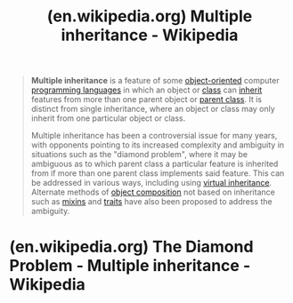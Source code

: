 :PROPERTIES:
:ID:       1ca11f98-0e2f-47cd-b5cf-9e6e175a2a63
:ROAM_REFS: https://en.wikipedia.org/wiki/Multiple_inheritance
:END:
#+title: (en.wikipedia.org) Multiple inheritance - Wikipedia
#+filetags: :programming_language_design:programming:computer_science:website:

#+begin_quote
  *Multiple inheritance* is a feature of some [[https://en.wikipedia.org/wiki/Object-oriented_programming][object-oriented]] computer [[https://en.wikipedia.org/wiki/Programming_language][programming languages]] in which an object or [[https://en.wikipedia.org/wiki/Class_(computer_programming)][class]] can [[https://en.wikipedia.org/wiki/Inheritance_(object-oriented_programming)][inherit]] features from more than one parent object or [[https://en.wikipedia.org/wiki/Superclass_(computer_science)][parent class]].  It is distinct from single inheritance, where an object or class may only inherit from one particular object or class.

  Multiple inheritance has been a controversial issue for many years, with opponents pointing to its increased complexity and ambiguity in situations such as the "diamond problem", where it may be ambiguous as to which parent class a particular feature is inherited from if more than one parent class implements said feature.  This can be addressed in various ways, including using [[https://en.wikipedia.org/wiki/Virtual_inheritance][virtual inheritance]].  Alternate methods of [[https://en.wikipedia.org/wiki/Object_composition][object composition]] not based on inheritance such as [[https://en.wikipedia.org/wiki/Mixin][mixins]] and [[https://en.wikipedia.org/wiki/Trait_(computer_programming)][traits]] have also been proposed to address the ambiguity.
#+end_quote
* (en.wikipedia.org) The Diamond Problem - Multiple inheritance - Wikipedia
:PROPERTIES:
:ID:       d8edf8ec-ea44-4603-9266-6084232c4d44
:ROAM_REFS: https://en.wikipedia.org/wiki/Multiple_inheritance#The_diamond_problem
:END:
#+begin_quote
  ** The diamond problem

  The "*diamond problem*" (sometimes referred to as the "Deadly Diamond of Death") is an ambiguity that arises when two classes B and C inherit from A, and class D inherits from both B and C. If there is a method in A that B and C have [[https://en.wikipedia.org/wiki/Method_overriding_(programming)][overridden]], and D does not override it, then which version of the method does D inherit: that of B, or that of C?

  For example, in the context of [[https://en.wikipedia.org/wiki/Graphical_user_interface][GUI]] [[https://en.wikipedia.org/wiki/Software_development][software development]], a class =Button= may inherit from both classes =Rectangle= (for appearance) and =Clickable= (for functionality/input handling), and classes =Rectangle= and =Clickable= both inherit from the =Object= class.  Now if the =equals= method is called for a =Button= object and there is no such method in the =Button= class but there is an overridden =equals= method in =Rectangle= or =Clickable= (or both), which method should be eventually called?

  It is called the "diamond problem" because of the shape of the class inheritance diagram in this situation.  In this case, class A is at the top, both B and C separately beneath it, and D joins the two together at the bottom to form a diamond shape.

  *** Mitigation

  Languages have different ways of dealing with these problems of repeated inheritance.

  - [[https://en.wikipedia.org/wiki/C_Sharp_(programming_language)][C#]] (since C# 8.0) allows default interface method implementation, causing a class =A=, implementing interfaces =Ia= and =Ib= with similar methods having default implementations, to have two "inherited" methods with the same signature, causing the diamond problem.  It is mitigated either by requiring =A= to implement the method itself, hence removing ambiguity, or forcing the caller to first cast the =A= object to the appropriate interface to use its default implementation of that method (e.g. =((Ia) aInstance).Method();=).
  - [[https://en.wikipedia.org/wiki/C++][C++]] by default follows each inheritance path separately, so a =D= object would actually contain two separate =A= objects, and uses of =A='s members have to be properly qualified.  If the inheritance from =A= to =B= and the inheritance from =A= to =C= are both marked "=virtual=" (for example, "=class B : virtual public A="), C++ takes special care to only create one =A= object, and uses of =A='s members work correctly.  If [[https://en.wikipedia.org/wiki/Virtual_inheritance][virtual inheritance]] and nonvirtual inheritance are mixed, there is a single virtual =A=, and a nonvirtual =A= for each nonvirtual inheritance path to =A=.  C++ requires stating explicitly which parent class the feature to be used is invoked from i.e. =Worker::Human.Age=.  C++ does not support explicit repeated inheritance since there would be no way to qualify which superclass to use (i.e. having a class appear more than once in a single derivation list [class Dog : public Animal, Animal]).  C++ also allows a single instance of the multiple class to be created via the virtual inheritance mechanism (i.e. =Worker::Human= and =Musician::Human= will reference the same object).
  - [[https://en.wikipedia.org/wiki/Common_Lisp][Common Lisp]] [[https://en.wikipedia.org/wiki/Common_Lisp_Object_System][CLOS]] attempts to provide both reasonable default behavior and the ability to override it.  By default, to put it simply, the methods are sorted in =D,B,C,A=, when B is written before C in the class definition.  The method with the most specific argument classes is chosen (D>(B,C)>A) ; then in the order in which parent classes are named in the subclass definition (B>C).  However, the programmer can override this, by giving a specific method resolution order or stating a rule for combining methods.  This is called method combination, which may be fully controlled.  The MOP ([[https://en.wikipedia.org/wiki/Metaobject][metaobject]] protocol) also provides means to modify the inheritance, [[https://en.wikipedia.org/wiki/Dynamic_dispatch][dynamic dispatch]], class instantiation, and other internal mechanisms without affecting the stability of the system.
  - [[https://en.wikipedia.org/wiki/Curl_(programming_language)][Curl]] allows only classes that are explicitly marked as /shared/ to be inherited repeatedly.  Shared classes must define a /secondary constructor/ for each regular [[https://en.wikipedia.org/wiki/Constructor_(computer_science)][constructor]] in the class.  The regular constructor is called the first time the state for the shared class is initialized through a subclass constructor, and the secondary constructor will be invoked for all other subclasses.
  - In [[https://en.wikipedia.org/wiki/Eiffel_(programming_language)][Eiffel]], the ancestors' features are chosen explicitly with select and rename directives.  This allows the features of the base class to be shared between its descendants or to give each of them a separate copy of the base class.  Eiffel allows explicit joining or separation of features inherited from ancestor classes.  Eiffel will automatically join features together, if they have the same name and implementation.  The class writer has the option to rename the inherited features to separate them.  Multiple inheritance is a frequent occurrence in Eiffel development; most of the effective classes in the widely used EiffelBase library of data structures and algorithms, for example, have two or more parents.
  - [[https://en.wikipedia.org/wiki/Go_(programming_language)][Go]] prevents the diamond problem at compile time.  If a structure =D= embeds two structures =B= and =C= which both have a method =F()=, thus satisfying an interface =A=, the compiler will complain about an "ambiguous selector" if =D.F()= is called, or if an instance of =D= is assigned to a variable of type =A=.  =B= and =C='s methods can be called explicitly with =D.B.F()= or =D.C.F()=.
  - [[https://en.wikipedia.org/wiki/Java_(programming_language)][Java]] 8 introduces default methods on interfaces.  If =A,B,C= are interfaces, =B,C= can each provide a different implementation to an [[https://en.wikipedia.org/wiki/Abstract_method][abstract method]] of =A=, causing the diamond problem.  Either class =D= must reimplement the method (the body of which can simply forward the call to one of the super implementations), or the ambiguity will be rejected as a compile error.  Prior to Java 8, Java was not subject to the diamond problem risk, because it did not support multiple inheritance and interface default methods were not available.
  - [[https://en.wikipedia.org/wiki/JavaFX_Script][JavaFX Script]] in version 1.2 allows multiple inheritance through the use of [[https://en.wikipedia.org/wiki/Mixin][mixins]].  In case of conflict, the compiler prohibits the direct usage of the ambiguous variable or function.  Each inherited member can still be accessed by casting the object to the mixin of interest, e.g. =(individual as Person).printInfo();=.
  - [[https://en.wikipedia.org/wiki/Kotlin_(programming_language)][Kotlin]] allows multiple inheritance of Interfaces, however, in a Diamond problem scenario, the child class must override the method that causes the inheritance conflict and specify which parent class implementation should be used. eg = super<ChosenParentInterface>.someMethod()=
  - [[https://en.wikipedia.org/wiki/Logtalk][Logtalk]] supports both interface and implementation multi-inheritance, allowing the declaration of method /aliases/ that provide both renaming and access to methods that would be masked out by the default conflict resolution mechanism.
  - In [[https://en.wikipedia.org/wiki/OCaml][OCaml]], parent classes are specified individually in the body of the class definition.  Methods (and attributes) are inherited in the same order, with each newly inherited method overriding any existing methods.  OCaml chooses the last matching definition of a class inheritance list to resolve which method implementation to use under ambiguities.  To override the default behavior, one simply qualifies a method call with the desired class definition.
  - [[https://en.wikipedia.org/wiki/Perl][Perl]] uses the list of classes to inherit from as an ordered list.  The compiler uses the first method it finds by [[https://en.wikipedia.org/wiki/Depth-first_search][depth-first searching]] of the superclass list or using the [[https://en.wikipedia.org/wiki/C3_linearization][C3 linearization]] of the class hierarchy.  Various extensions provide alternative class composition schemes.  The order of inheritance affects the class semantics.  In the above ambiguity, class =B= and its ancestors would be checked before class =C= and its ancestors, so the method in =A= would be inherited through =B=.  This is shared with [[https://en.wikipedia.org/wiki/Io_(programming_language)][Io]] and [[https://en.wikipedia.org/wiki/Picolisp][Picolisp]].  In Perl, this behavior can be overridden using the =mro= or other modules to use [[https://en.wikipedia.org/wiki/C3_linearization][C3 linearization]] or other algorithms.
  - [[https://en.wikipedia.org/wiki/Python_(programming_language)][Python]] has the same structure as Perl, but, unlike Perl, includes it in the syntax of the language.  The order of inheritance affects the class semantics.  Python had to deal with this upon the introduction of new-style classes, all of which have a common ancestor, =object=.  Python creates a list of classes using the [[https://en.wikipedia.org/wiki/C3_linearization][C3 linearization]] (or Method Resolution Order (MRO)) algorithm.  That algorithm enforces two constraints: children precede their parents and if a class inherits from multiple classes, they are kept in the order specified in the tuple of base classes (however in this case, some classes high in the inheritance graph may precede classes lower in the graph).  Thus, the method resolution order is: =D=, =B=, =C=, =A=.
  - [[https://en.wikipedia.org/wiki/Ruby_(programming_language)][Ruby]] classes have exactly one parent but may also inherit from multiple /modules;/ ruby class definitions are executed, and the (re)definition of a method obscures any previously existing definition at the time of execution.  In the absence of runtime metaprogramming this has approximately the same semantics as rightmost depth first resolution.
  - [[https://en.wikipedia.org/wiki/Scala_(programming_language)][Scala]] allows multiple instantiation of /traits/, which allows for multiple inheritance by adding a distinction between the class hierarchy and the trait hierarchy.  A class can only inherit from a single class, but can mix-in as many traits as desired.  Scala resolves method names using a right-first depth-first search of extended 'traits', before eliminating all but the last occurrence of each module in the resulting list.  So, the resolution order is: [=D=, =C=, =A=, =B=, =A=], which reduces down to [=D=, =C=, =B=, =A=].
  - [[https://en.wikipedia.org/wiki/Tcl][Tcl]] allows multiple parent classes; the order of specification in the class declaration affects the name resolution for members using the [[https://en.wikipedia.org/wiki/C3_linearization][C3 linearization]] algorithm.

  Languages that allow only [[https://en.wikipedia.org/wiki/Single_inheritance][single inheritance]], where a class can only derive from one base class, do not have the diamond problem.  The reason for this is that such languages have at most one implementation of any method at any level in the inheritance chain regardless of the repetition or placement of methods.  Typically these languages allow classes to implement multiple [[https://en.wikipedia.org/wiki/Protocol_(object-oriented_programming)][protocols]], called [[https://en.wikipedia.org/wiki/Interface_(Java)][interfaces]] in Java.  These protocols define methods but do not provide concrete implementations.  This strategy has been used by [[https://en.wikipedia.org/wiki/ActionScript][ActionScript]], [[https://en.wikipedia.org/wiki/C_Sharp_(programming_language)][C#]], [[https://en.wikipedia.org/wiki/D_(programming_language)][D]], [[https://en.wikipedia.org/wiki/Java_(programming_language)][Java]], [[https://en.wikipedia.org/wiki/Nemerle][Nemerle]], [[https://en.wikipedia.org/wiki/Object_Pascal][Object Pascal]], [[https://en.wikipedia.org/wiki/Objective-C][Objective-C]], [[https://en.wikipedia.org/wiki/Smalltalk][Smalltalk]], [[https://en.wikipedia.org/wiki/Swift_(programming_language)][Swift]] and [[https://en.wikipedia.org/wiki/PHP][PHP]].  All these languages allow classes to implement multiple protocols.

  Moreover, [[https://en.wikipedia.org/wiki/Ada_(programming_language)][Ada]], C#, Java, Object Pascal, Objective-C, Swift and PHP allow multiple-inheritance of interfaces (called protocols in Objective-C and Swift).  Interfaces are like abstract base classes that specify method signatures without implementing any behaviour.  ("Pure" interfaces such as the ones in Java up to version 7 do not permit any implementation or instance data in the interface.)  Nevertheless, even when several interfaces declare the same method signature, as soon as that method is implemented (defined) anywhere in the inheritance chain, it overrides any implementation of that method in the chain above it (in its superclasses).  Hence, at any given level in the inheritance chain, there can be at most one implementation of any method.  Thus, single-inheritance method implementation does not exhibit the diamond problem even with multiple-inheritance of interfaces.  With the introduction of default implementation for interfaces in Java 8 and C# 8, it is still possible to generate a diamond problem, although this will only appear as a compile-time error.
#+end_quote
